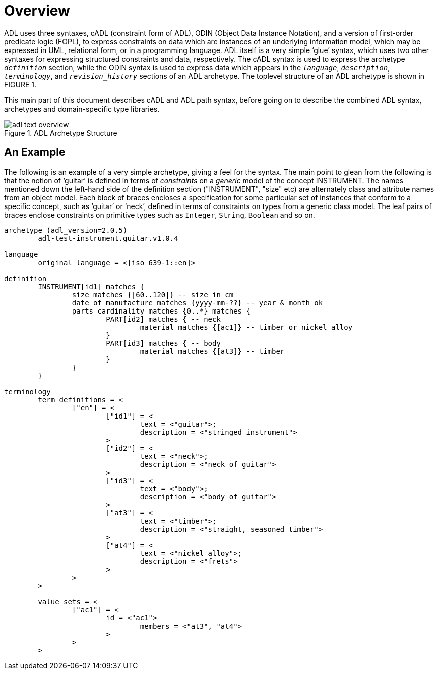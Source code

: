 = Overview

ADL uses three syntaxes, cADL (constraint form of ADL), ODIN (Object Data Instance Notation), and a version of first-order predicate logic (FOPL), to express constraints on data which are instances of an underlying information model, which may be expressed in UML, relational form, or in a programming language. ADL itself is a very simple ‘glue’ syntax, which uses two other syntaxes for expressing structured constraints and data, respectively. The cADL syntax is used to express the archetype `_definition_` section, while the ODIN syntax is used to express data which appears in the `_language_`, `_description_`, `_terminology_`, and `_revision_history_` sections of an ADL archetype. The toplevel structure of an ADL archetype is shown in FIGURE 1.

This main part of this document describes cADL and ADL path syntax, before going on to describe the combined ADL syntax, archetypes and domain-specific type libraries.

//
// image model
//
[.text-center]
.ADL Archetype Structure
image::diagrams/adl_text_overview.png[id=package_overview, align="center"]

== An Example

The following is an example of a very simple archetype, giving a feel for the syntax. The main point to glean from the following is that the notion of ‘guitar’ is defined in terms of _constraints_ on a _generic_ model of the concept INSTRUMENT. The names mentioned down the left-hand side of the definition section ("INSTRUMENT", "size" etc) are alternately class and attribute names from an object model.  Each block of braces encloses a specification for some particular set of instances that conform to a specific concept, such as ‘guitar’ or ‘neck’, defined in terms of constraints on types from a generic class model. The leaf pairs of braces enclose constraints on primitive types such as `Integer`, `String`, `Boolean` and so on. 

```
archetype (adl_version=2.0.5)
	adl-test-instrument.guitar.v1.0.4

language
	original_language = <[iso_639-1::en]>

definition
	INSTRUMENT[id1] matches {
		size matches {|60..120|} -- size in cm
		date_of_manufacture matches {yyyy-mm-??} -- year & month ok
		parts cardinality matches {0..*} matches {
			PART[id2] matches { -- neck
				material matches {[ac1]} -- timber or nickel alloy
			}
			PART[id3] matches { -- body
				material matches {[at3]} -- timber
			}
		}
	}

terminology
	term_definitions = <
		["en"] = <
			["id1"] = <
				text = <"guitar">;
				description = <"stringed instrument">
			>
			["id2"] = <
				text = <"neck">;
				description = <"neck of guitar">
			>
			["id3"] = <
				text = <"body">;
				description = <"body of guitar">
			>
			["at3"] = <
				text = <"timber">;
				description = <"straight, seasoned timber">
			>
			["at4"] = <
				text = <"nickel alloy">;
				description = <"frets">
			>
		>
	>

	value_sets = <
		["ac1"] = <
			id = <"ac1">
				members = <"at3", "at4">
			>
		>
	>
```
